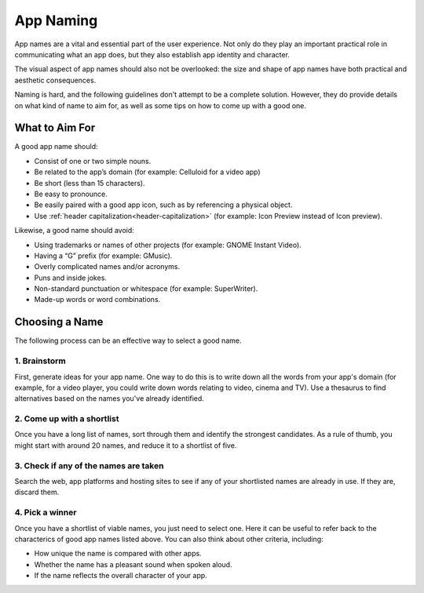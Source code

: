 App Naming
==========

App names are a vital and essential part of the user experience. Not only do they play an important practical role in communicating what an app does, but they also establish app identity and character.

The visual aspect of app names should also not be overlooked: the size and shape of app names have both practical and aesthetic consequences.

Naming is hard, and the following guidelines don't attempt to be a complete solution. However, they do provide details on what kind of name to aim for, as well as some tips on how to come up with a good one.

What to Aim For
---------------

A good app name should:

* Consist of one or two simple nouns.
* Be related to the app’s domain (for example: Celluloid for a video app)
* Be short (less than 15 characters).
* Be easy to pronounce.
* Be easily paired with a good app icon, such as by referencing a physical object.
* Use :ref:`header capitalization<header-capitalization>` (for example: Icon Preview instead of Icon preview).

Likewise, a good name should avoid:

* Using trademarks or names of other projects (for example: GNOME Instant Video).
* Having a “G” prefix (for example: GMusic).
* Overly complicated names and/or acronyms.
* Puns and inside jokes.
* Non-standard punctuation or whitespace (for example: SuperWriter).
* Made-up words or word combinations.

Choosing a Name
---------------

The following process can be an effective way to select a good name.

1. Brainstorm
~~~~~~~~~~~~~

First, generate ideas for your app name. One way to do this is to write down all the words from your app's domain (for example, for a video player, you could write down words relating to video, cinema and TV). Use a thesaurus to find alternatives based on the names you've already identified.

2. Come up with a shortlist
~~~~~~~~~~~~~~~~~~~~~~~~~~~

Once you have a long list of names, sort through them and identify the strongest candidates. As a rule of thumb, you might start with around 20 names, and reduce it to a shortlist of five.

3. Check if any of the names are taken
~~~~~~~~~~~~~~~~~~~~~~~~~~~~~~~~~~~~~~

Search the web, app platforms and hosting sites to see if any of your shortlisted names are already in use. If they are, discard them.

4. Pick a winner
~~~~~~~~~~~~~~~~

Once you have a shortlist of viable names, you just need to select one. Here it can be useful to refer back to the characterics of good app names listed above. You can also think about other criteria, including:

* How unique the name is compared with other apps.
* Whether the name has a pleasant sound when spoken aloud.
* If the name reflects the overall character of your app.
